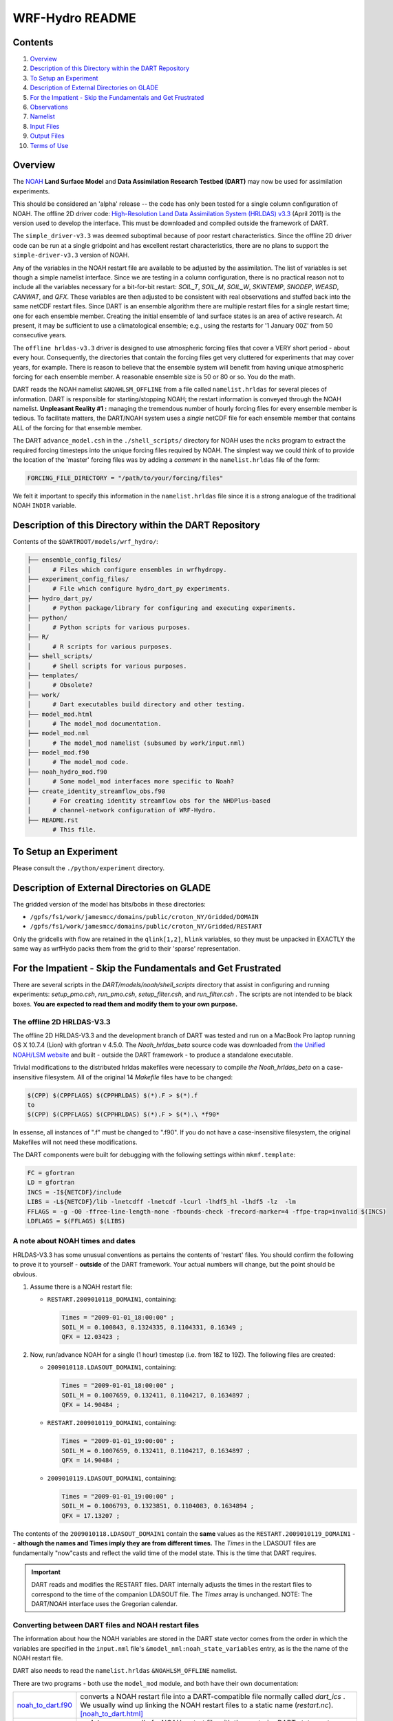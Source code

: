 ################
WRF-Hydro README
################

Contents
========

#. `Overview`_
#. `Description of this Directory within the DART Repository`_
#. `To Setup an Experiment`_
#. `Description of External Directories on GLADE`_
#. `For the Impatient - Skip the Fundamentals and Get Frustrated`_
#. `Observations`_
#. `Namelist`_
#. `Input Files`_
#. `Output Files`_
#. `Terms of Use`_

Overview
========

The `NOAH <http://www.ral.ucar.edu/research/land/technology/lsm.php>`_ **Land
Surface Model** and **Data Assimilation Research Testbed (DART)** may now be
used for assimilation experiments.

This should be considered an 'alpha' release -- the code has only been tested
for a single column configuration of NOAH. The offline 2D driver code:
`High-Resolution Land Data Assimilation System (HRLDAS) v3.3
<http://www.ral.ucar.edu/research/land/technology/lsm.php>`_ (April 2011) is the
version used to develop the interface. This must be downloaded and compiled
outside the framework of DART.

The ``simple_driver-v3.3`` was deemed suboptimal because of poor restart
characteristics. Since the offline 2D driver code can be run at a single
gridpoint and has excellent restart characteristics, there are no plans to
support the ``simple-driver-v3.3`` version of NOAH.

Any of the variables in the NOAH restart file are available to be adjusted by
the assimilation. The list of variables is set though a simple namelist
interface. Since we are testing in a column configuration, there is no
practical reason not to include all the variables necessary for a bit-for-bit
restart: *SOIL_T*, *SOIL_M*, *SOIL_W*, *SKINTEMP*, *SNODEP*, *WEASD*,
*CANWAT*, and *QFX*. These variables are then adjusted to be consistent with
real observations and stuffed back into the same netCDF restart files. Since
DART is an ensemble algorithm there are multiple restart files for a single
restart time; one for each ensemble member. Creating the initial ensemble of
land surface states is an area of active research. At present, it may be
sufficient to use a climatological ensemble; e.g., using the restarts for '1
January 00Z' from 50 consecutive years.

The ``offline hrldas-v3.3`` driver is designed to use atmospheric forcing files
that cover a VERY short period - about every hour. Consequently, the
directories that contain the forcing files get very cluttered for experiments
that may cover years, for example. There is reason to believe that the
ensemble system will benefit from having unique atmospheric forcing for each
ensemble member. A reasonable ensemble size is 50 or 80 or so. You do the
math.

DART reads the NOAH namelist ``&NOAHLSM_OFFLINE`` from a file called
``namelist.hrldas`` for several pieces of information. DART is responsible for
starting/stopping NOAH; the restart information is conveyed through the NOAH
namelist. **Unpleasant Reality #1 :** managing the tremendous number of hourly
forcing files for every ensemble member is tedious. To facilitate matters, the
DART/NOAH system uses a *single* netCDF file for each ensemble member that
contains ALL of the forcing for that ensemble member.

The DART ``advance_model.csh`` in the ``./shell_scripts/`` directory for NOAH
uses the ``ncks`` program to extract the required forcing timesteps into the
unique forcing files required by NOAH. The simplest way we could think of to
provide the location of the 'master' forcing files was by adding a *comment* in
the ``namelist.hrldas`` file of the form:

.. code-block:: fortran

  FORCING_FILE_DIRECTORY = "/path/to/your/forcing/files"

We felt it important to specify this information in the ``namelist.hrldas`` file
since it is a strong analogue of the traditional NOAH ``INDIR`` variable.

Description of this Directory within the DART Repository
========================================================

Contents of the ``$DARTROOT/models/wrf_hydro/``:

.. code-block::

   ├── ensemble_config_files/
   │      # Files which configure ensembles in wrfhydropy.
   ├── experiment_config_files/
   │      # File which configure hydro_dart_py experiments.
   ├── hydro_dart_py/
   │      # Python package/library for configuring and executing experiments.
   ├── python/
   │      # Python scripts for various purposes.
   ├── R/
   │      # R scripts for various purposes.
   ├── shell_scripts/
   │      # Shell scripts for various purposes.
   ├── templates/
   │      # Obsolete?
   ├── work/
   │      # Dart executables build directory and other testing.
   ├── model_mod.html
   │      # The model_mod documentation.
   ├── model_mod.nml
   │      # The model_mod namelist (subsumed by work/input.nml)
   ├── model_mod.f90
   │      # The model_mod code.
   ├── noah_hydro_mod.f90
   │      # Some model_mod interfaces more specific to Noah?
   ├── create_identity_streamflow_obs.f90
   │      # For creating identity streamflow obs for the NHDPlus-based
   │      # channel-network configuration of WRF-Hydro.
   ├── README.rst
          # This file.

To Setup an Experiment
======================

Please consult the ``./python/experiment`` directory.

Description of External Directories on GLADE
============================================

The gridded version of the model has bits/bobs in these directories:

- ``/gpfs/fs1/work/jamesmcc/domains/public/croton_NY/Gridded/DOMAIN``
- ``/gpfs/fs1/work/jamesmcc/domains/public/croton_NY/Gridded/RESTART``

Only the gridcells with flow are retained in the ``qlink[1,2]``, ``hlink``
variables, so they must be unpacked in EXACTLY the same way as wrfHydo packs
them from the grid to their 'sparse' representation.

For the Impatient - Skip the Fundamentals and Get Frustrated
============================================================

There are several scripts in the *DART/models/noah/shell_scripts* directory that
assist in configuring and running experiments: *setup_pmo.csh*, *run_pmo.csh*,
*setup_filter.csh*, and *run_filter.csh* . The scripts are not intended to be
black boxes. **You are expected to read them and modify them to your own
purpose.**

The offline 2D HRLDAS-V3.3
--------------------------

The offline 2D HRLDAS-V3.3 and the development branch of DART was tested and run
on a MacBook Pro laptop running OS X 10.7.4 (Lion) with gfortran v 4.5.0. The
*Noah_hrldas_beta* source code was downloaded from `the Unified NOAH/LSM
website <http://www.ral.ucar.edu/research/land/technology/lsm.php>`__ and built
- outside the DART framework - to produce a standalone executable.

Trivial modifications to the distributed hrldas makefiles were necessary to
compile *the Noah_hrldas_beta* on a case-insensitive filesystem. All of the
original 14 *Makefile* files have to be changed:

.. code-block:: perl

   $(CPP) $(CPPFLAGS) $(CPPHRLDAS) $(*).F > $(*).f
   to
   $(CPP) $(CPPFLAGS) $(CPPHRLDAS) $(*).F > $(*).\ *f90*

In essense, all instances of ".f" must be changed to ".f90". If you do not have
a case-insensitive filesystem, the original Makefiles will not need these
modifications.

The DART components were built for debugging with the following settings within
``mkmf.template``:

.. code-block:: perl

   FC = gfortran
   LD = gfortran
   INCS = -I${NETCDF}/include
   LIBS = -L${NETCDF}/lib -lnetcdff -lnetcdf -lcurl -lhdf5_hl -lhdf5 -lz  -lm
   FFLAGS = -g -O0 -ffree-line-length-none -fbounds-check -frecord-marker=4 -ffpe-trap=invalid $(INCS)
   LDFLAGS = $(FFLAGS) $(LIBS)
      
A note about NOAH times and dates
---------------------------------

HRLDAS-V3.3 has some unusual conventions as pertains the contents of 'restart'
files. You should confirm the following to prove it to yourself - **outside** of
the DART framework. Your actual numbers will change, but the point should be
obvious.

#. Assume there is a NOAH restart file:

   - ``RESTART.2009010118_DOMAIN1``, containing:

     .. code-block::

        Times = "2009-01-01_18:00:00" ;
        SOIL_M = 0.100843, 0.1324335, 0.1104331, 0.16349 ;
        QFX = 12.03423 ;
             

#. Now, run/advance NOAH for a single (1 hour) timestep (i.e. from 18Z to 19Z).
   The following files are created:
   
   - ``2009010118.LDASOUT_DOMAIN1``, containing:

     .. code-block::
        
        Times = "2009-01-01_18:00:00" ;
        SOIL_M = 0.1007659, 0.132411, 0.1104217, 0.1634897 ;
        QFX = 14.90484 ;

   - ``RESTART.2009010119_DOMAIN1``, containing:

     .. code-block::

        Times = "2009-01-01_19:00:00" ;
        SOIL_M = 0.1007659, 0.132411, 0.1104217, 0.1634897 ;
        QFX = 14.90484 ;

   - ``2009010119.LDASOUT_DOMAIN1``, containing:

     .. code-block::
     
        Times = "2009-01-01_19:00:00" ;
        SOIL_M = 0.1006793, 0.1323851, 0.1104083, 0.1634894 ;
        QFX = 17.13207 ;
             

The contents of the ``2009010118.LDASOUT_DOMAIN1`` contain the **same** values
as the ``RESTART.2009010119_DOMAIN1`` -- **although the names and Times imply
they are from different times.** The *Times* in the LDASOUT files are
fundamentally "now"casts and reflect the valid time of the model state. This is
the time that DART requires.

.. important::

   DART reads and modifies the RESTART files. DART internally adjusts the times
   in the restart files to correspond to the time of the companion LDASOUT file.
   The *Times* array is unchanged. NOTE: The DART/NOAH interface uses the
   Gregorian calendar.

Converting between DART files and NOAH restart files
----------------------------------------------------

The information about how the NOAH variables are stored in the DART state vector
comes from the order in which the variables are specified in the ``input.nml``
file's ``&model_nml:noah_state_variables`` entry, as is the the name of the NOAH
restart file.

DART also needs to read the ``namelist.hrldas`` ``&NOAHLSM_OFFLINE`` namelist.

There are two programs - both use the ``model_mod`` module, and both have their
own documentation:


+------------------------------------------+--------------------------------------------------------------------------+
| `noah_to_dart.f90 <noah_to_dart.html>`__ | converts a NOAH restart file into a DART-compatible file normally called |
|                                          | *dart_ics* . We usually wind up linking the NOAH restart files to a      |
|                                          | static name (*restart.nc*). `[noah_to_dart.html] <noah_to_dart.html>`__  |
+------------------------------------------+--------------------------------------------------------------------------+
| `dart_to_noah.f90 <dart_to_noah.html>`__ | **updates** some or all of a NOAH restart file with the posterior DART   |
|                                          | state vector. There is the ability to selectively avoid updating the     |
|                                          | NOAH variables. This allows one to include NOAH variables in the DART    |
|                                          | state vector to aid in the application of observation operators, etc.,   |
|                                          | without having to modify those variables in the NOAH restart file.       |
|                                          | `[dart_to_noah.html] <dart_to_noah.html>`__                              |
+------------------------------------------+--------------------------------------------------------------------------+

Running a "Perfect Model" experiment ... OSSE
---------------------------------------------

The example requires a basic knowledge of running NOAH for a single column.
Since the single-column version requires such small netCDF input files, it is
possible to simply use *ncdump* to convert these files to text files, edit them,
and generate new netCDF files using *ncgen*. An appropriate ``wrfinput`` file
may be generated by editing the ``templates/wrfinput.template.ascii`` file and
using ``ncgen``, for example.

Four scripts are provided to demonstrate how to set up and run a perfect model
experiment for a single site - with one caveat. You must provide your own
initial ensemble for the experiment. The scripts are not intended to be black
boxes. You are expected to read them and modify them to your own purpose.

The scripts assume the directory containing the DART executables is
``${DARTDIR}/work``, and assume that the directory containing the NOAH
executables is ``${NOAHDIR}/Run``.

+----------------------------------------------------------+----------------------------------------------------------------+
| 1. ` setup_pmo.csh <shell_scripts/setup_pmo.csh>`_       | This script stages the run of                                  |
|                                                          | `perfect_model_obs                                             |
|                                                          |  <../../perfect_model_obs/perfect_model_obs.html>`__.          |
|                                                          | The directory where you run the script is called               |
|                                                          | ``CENTRALDIR`` and will be the working directory for the       |
|                                                          | experiment. The required input observation sequence file       |
|                                                          | must be created in the normal DART way (`one way is to         |
|                                                          | create synthetic observations                                  |
|                                                          | <https://dart.ucar.edu/pages/Observations.html#obs_seq_osse>`_ |
|                                                          | and must exist before running this script. All the             |
|                                                          | necessary data files and exectuables for a perfect model       |
|                                                          | experiment get copied to CENTRALDIR so that you may run        | 
|                                                          | multiple experiments at the same time - in separate            |
|                                                          | ``CENTRALDIRs``.                                               |
+----------------------------------------------------------+----------------------------------------------------------------+
| 2. ` run_pmo.csh <shell_scripts/run_pmo.csh>`_           | very simply - it advances NOAH and applies the observation     |
|                                                          | operator to put the "perfect" observations in an observation   |
|                                                          | sequence file that can then be used for an assimilation.       |
+----------------------------------------------------------+----------------------------------------------------------------+
| 3. `setup_filter.csh <shell_scripts/setup_filter.csh>`_  | builds upon the work of ``setup_pmo.csh`` and stages a         |
|                                                          | PRE-EXISTING initial ensemble.                                 |
+----------------------------------------------------------+----------------------------------------------------------------+
| 4. `run_filter.csh <shell_scripts/run_filter.csh>`_      | Actually runs the filtering (assimilation) experiment.         |
+----------------------------------------------------------+----------------------------------------------------------------+

Generating the initial ensemble
-------------------------------

Creating the initial ensemble of soil moisture states is an area of active
research. The ensemble must come from 'somewhere else'. At present, it may be
sufficient to use a climatological ensemble; e.g., using the NOAH restarts for
'1 January 00Z' from 50 consecutive years from a hindcast experiment. It may
also be sufficient to take a single model state, replicate it N times and
force each of the N instances with different atmospheric conditions for 'a
long time'.

By The Way
----------

Experience has shown that having a paired (unique) atmospheric forcing maintains
the ensemble spread during an assimilation better than simply forcing all the
ensemble members with one single atmospheric state.

DART has routines to perturb a single NOAH state and generate its own ensemble
(typically done with ``pert_model_state``), but this produces model states that
are incompatible with NOAH. We are interested in adopting/adapting strategies
to create sensible initial conditions for NOAH.

If you have an algorithm you believe will be useful, please contact us!

Observations
============

Some novel observations come from the Cosmic-ray Soil Moisture Observing System:
`COSMOS <http://cosmos.hwr.arizona.edu/>`__ and are processed by DART routines
in the ``$DARTROOT/observations/COSMOS`` directory.

DART has a very object-oriented approach to observation support. All
observations that are intended to be supported must be preprocessed (see 
``$DARTROOT/preprocess/`` into a single ``obs_def_mod.f90`` and
``obs_kind_mod.f90`` in the standard DART way.

Exploring the Output
--------------------

There are Matlab® scripts for exploring the performance of the assimilation in
observation-space (after running ``obs_diag``). See ``$DARTROOT/diagnostics/threed_sphere/obs_diag.html``
to explore the *obs_seq.final* file) - use the scripts starting with ``plot_``,
i.e. ``$DARTROOT/diagnostics/matlab/plot_*.m*``. As always, there are some
model-specific items Matlab® will need to know about in
``$DARTROOT/models/NOAH/matlab``.

The ``Prior_Diag.nc`` and ``Posterior_Diag.nc`` (and possibly ``True_State.nc``)
netCDF files have the model prognostic variables before and after the
assimilation. The ``./matlab`` scripts for NOAH are under development.

It is also worthwhile to convert your ``obs_seq.final`` file to a netCDF format
obs_sequence file with ``obs_seq_to_netcdf``. See
``$DARTROOT/obs_sequence/obs_seq_to_netcdf.html`` and use any of the standard
plots. Be aware that the COSMOS site-specific metadata will not get conveyed to
the netCDF file.

Namelist
========

The ``&model_nml`` namelist is read from the ``input.nml`` file. Namelists
start with an ampersand ``&`` and terminate with a slash ``/``. Character
strings that contain a ``/`` must be enclosed in quotes to prevent them from
prematurely terminating the namelist.

.. code-block:: fortran

   &model_nml
      noah_netcdf_filename,
      assimilation_period_days,
      assimilation_period_seconds,
      model_perturbation_amplitude,
      output_state_vector,
      debug,
      noah_state_variables
   /

This namelist is read from a file called ``input.nml``. This namelist provides
control over the assimilation period for the model. All observations within
(+/-) half of the assimilation period are assimilated. The assimilation period
is the minimum amount of time the model can be advanced, and checks are
performed to ensure that the assimilation window is a multiple of the NOAH
model dynamical timestep.

+-------------------------------------+-----------------------------------+------------------------------------------+
| Item                                | Type                              | Description                              |
+=====================================+===================================+==========================================+
| noah_netcdf_filename                | character(len=128)                | The name of the NOAH RESTART file to     |
|                                     |                                   | use to create the DART state vector.     |
|                                     |                                   | For convenience, the                     |
|                                     |                                   | ``advance_model.csh`` script usually     |
|                                     |                                   | links the most recent restart file to    |
|                                     |                                   | a static name. [default: ``restart.nc``] |
+-------------------------------------+-----------------------------------+------------------------------------------+
| assimilation_period_days            | integer                           | The number of days to advance the model  |
|                                     |                                   | for each assimilation. [default: ``1``]  |
+-------------------------------------+-----------------------------------+------------------------------------------+
| assimilation_period_seconds         | integer                           | In addition to                           |
|                                     |                                   | ``assimilation_period_days``, the number |
|                                     |                                   | of seconds to advance the model for each |
|                                     |                                   | assimilation. [default: ``0``]           |
+-------------------------------------+-----------------------------------+------------------------------------------+
| model_perturbation_amplitude        | real(r8)                          | The amount of noise to add when trying   |
|                                     |                                   | to perturb a single state vector to      |
|                                     |                                   | create an ensemble. Only used when       |
|                                     |                                   | ``input.nml`` is set with                |
|                                     |                                   | ``&filter_nml:start_from_restart =       |
|                                     |                                   | .false.``. See also                      |
|                                     |                                   | `Generating the initial ensemble`_.      |
|                                     |                                   | units: standard deviation of a Gaussian  |
|                                     |                                   | distribution with the mean at the value  |
|                                     |                                   | of the state vector element.             |
|                                     |                                   | [default: ``0.2``]                       |
+-------------------------------------+-----------------------------------+------------------------------------------+
| output_state_vector                 | logical                           | The switch to determine the form of the  |
|                                     |                                   | state vector in the output netCDF files. |
|                                     |                                   | If ``.true.`` the state vector will be   |
|                                     |                                   | output exactly as DART uses it, as one   |
|                                     |                                   | long array. If ``*.false.*``, the state  |
|                                     |                                   | vector is parsed into prognostic         |
|                                     |                                   | variables and output that way -- much    |
|                                     |                                   | easier to use with ``ncview``, for       |
|                                     |                                   | example. [default: ``.false.``]          |
+-------------------------------------+-----------------------------------+------------------------------------------+
| debug                               | integer                           | The switch to specify the run-time       |
|                                     |                                   | verbosity.                               |
|                                     |                                   |                                          |
|                                     |                                   | - ``0`` is as quiet as it gets           |
|                                     |                                   | - ``> 1`` provides more run-time         |
|                                     |                                   |   messages                               |
|                                     |                                   | - ``> 5`` provides ALL run-time          |
|                                     |                                   |   messages                               |
|                                     |                                   |                                          |
|                                     |                                   | All values above 0 will also write a     |
|                                     |                                   | netCDF file of the grid information and  |
|                                     |                                   | perform a grid interpolation test.       |
|                                     |                                   | [default: ``0``]                         |
+-------------------------------------+-----------------------------------+------------------------------------------+
| noah_state_variables                | character(len=32)::               | The list of variable names in the NOAH   |
|                                     | dimension(2,40)                   | restart file to use to create the DART   |
|                                     |                                   | state vector and their corresponding     |
|                                     |                                   | DART kind. [default: see example below]  |
+-------------------------------------+-----------------------------------+------------------------------------------+

Example
-------

.. code-block:: fortran

   &model_nml
      noah_netcdf_file             = 'restart.nc',
      assimilation_period_days     = 0,
      assimilation_period_seconds  = 3600,
      model_perturbation_amplitude = 0.0,
      output_state_vector          = .false.,
      debug                        = 0,
      noah_state_variables         = 'SOIL_T',   'KIND_SOIL_TEMPERATURE',
                                       'SOIL_M',   'KIND_SOIL_MOISTURE',
                                       'SOIL_W',   'KIND_SOIL_LIQUID_WATER',
                                       'SKINTEMP', 'KIND_SKIN_TEMPERATURE',
                                       'SNODEP',   'KIND_SNOW_THICKNESS',
                                       'WEASD',    'KIND_SNOW_WATER',
                                       'CANWAT',   'KIND_CANOPY_WATER',
                                       'QFX',      'KIND_LATENT_HEAT_FLUX',
                                       'HFX',      'KIND_SENSIBLE_HEAT_FLUX',
                                       'GRDFLX',   'KIND_GROUND_HEAT_FLUX'
   /

The second column of ``noah_state_variables`` needs some explanation. The DART
'KIND's match what the ``model_mod`` knows how to interpolate, so you can't
just add a new kind and expect it to work. There is a complex interplay between
``obs_def_mod`` and ``preprocess``, and ``model_mod`` that defines what KINDs
are supported. There is only a single KIND that works with each variable and
the example shows the current KINDs. Support for these KINDs was provided by
running ``preprocess`` with the following namelist settings:

.. code-block::

   &preprocess_nml
      input_obs_kind_mod_file = '../../../obs_kind/DEFAULT_obs_kind_mod.F90',
      output_obs_kind_mod_file = '../../../obs_kind/obs_kind_mod.f90',
      input_obs_def_mod_file = '../../../obs_def/DEFAULT_obs_def_mod.F90',
      output_obs_def_mod_file = '../../../obs_def/obs_def_mod.f90',
      input_files              = '../../../obs_def/obs_def_tower_mod.f90'
   /

NOAHLSM_OFFLINE NAMELIST
------------------------

.. code-block:: fortran

   namelist /NOAHLSM_OFFLINE/
      hrldas_constants_file, &
      indir, outdir,  &
      restart_filename_requested, &
      khour,  kday, &
      forcing_timestep, &
      noah_timestep,  &
      output_timestep, &
      restart_frequency_hours, &
      split_output_count, &
      nsoil, &
      zsoil

The remaining variables are not used by DART - but are used by NOAH. Since DART
verifies namelist accuracy, any namelist entry in NOAHLSM_OFFLINE that is not
in the following list will cause a FATAL DART ERROR.

.. code-block:: fortran

   zlvl, zlvl_wind, iz0tlnd, sfcdif_option, update_snow_from_forcing,
   start_year, start_month, start_day, start_hour, start_min,
   external_fpar_filename_template, external_lai_filename_template,
   subwindow_xstart, subwindow_xend, subwindow_ystart, subwindow_yend

This namelist is read from a file called ``namelist.hrldas``. This namelist is
the same one that is used by NOAH. The values are explained in full in the NOAH
documentation. Only the namelist variables of interest to DART are discussed.
All other namelist variables are ignored by DART - but mean something to NOAH.

+-------------------------------------+-----------------------------------+------------------------------------------+
| Item                                | Type                              | Description                              |
+=====================================+===================================+==========================================+
| hrldas_constants_file               | character(len=256)                | The name of the netCDF file containing   |
|                                     |                                   | the grid information. [default:          |
|                                     |                                   | ``wrfinput``]                            |
+-------------------------------------+-----------------------------------+------------------------------------------+
| indir                               | character(len=256)                | The DART/NOAH environment requires all   |
|                                     |                                   | the input files to be in the current     |
|                                     |                                   | working directory. [default: ``'.'``]    |
+-------------------------------------+-----------------------------------+------------------------------------------+
| outdir                              | character(len=256)                | The DART/NOAH environment requires all   |
|                                     |                                   | output files are in the current working  |
|                                     |                                   | directory. [default: ``'.'``]            |
+-------------------------------------+-----------------------------------+------------------------------------------+
| restart_filename_requested          | character(len=256)                | The name of the file containing the grid |
|                                     |                                   | information. The default value is        |
|                                     |                                   | implicitly used by the scripting         | 
|                                     |                                   | examples. Change at your own risk.       |
|                                     |                                   |  [default: ``'restart.nc'``]             |
+-------------------------------------+-----------------------------------+------------------------------------------+
| khour                               | integer                           | The duration (in hours) of the model     |
|                                     |                                   | integration. [default: ``1``]            |
+-------------------------------------+-----------------------------------+------------------------------------------+
| kday                                | integer                           | The duration (in days) of the model      |
|                                     |                                   | integration. [default: ``0``]            |
+-------------------------------------+-----------------------------------+------------------------------------------+
| forcing_timestep                    | integer                           | The timestep (in seconds) of the         |
|                                     |                                   | atmospheric forcing. [default: ``3600``] |
+-------------------------------------+-----------------------------------+------------------------------------------+
| noah_timestep                       | integer                           | The internal (dynamical) timestep (in    |
|                                     |                                   | seconds). [default: ``3600``]            |
+-------------------------------------+-----------------------------------+------------------------------------------+
| output_timestep                     | integer                           | The output interval (in seconds).        |
|                                     |                                   | [default: ``3600``]                      |
+-------------------------------------+-----------------------------------+------------------------------------------+
| restart_frequency_hours             | integer                           | How often the NOAH restart files get     |
|                                     |                                   | written. [default: ``1``]                |
+-------------------------------------+-----------------------------------+------------------------------------------+
| split_output_count                  | integer                           | should be 1 or bad things happen.        |
|                                     |                                   | [default: ``1``]                         |
+-------------------------------------+-----------------------------------+------------------------------------------+
| nsoil                               | integer                           | The number of soil interfaces. As I      |
|                                     |                                   | understand it, NOAH requires this to be  |
|                                     |                                   | 4. [default: ``4``]                      |
+-------------------------------------+-----------------------------------+------------------------------------------+
| zsoil                               | integer(NSOLDX)                   | The depth (in meters) of the soil        |
|                                     |                                   | interfaces. [default: ``-0.1, -0.4,      |
|                                     |                                   | -1.0, -2.04``]                           |
+-------------------------------------+-----------------------------------+------------------------------------------+

Example
-------

Note: the ``FORCING_FILE_DIRECTORY`` line is not required by NOAH but IS required
by DART - specifically in the *advance_model.csh* script.

.. code-block:: fortran

   ### THIS IS FOR DART ###
   FORCING_FILE_DIRECTORY = "/path/to/your/forcing/files"
   
   &NOAHLSM_OFFLINE
      HRLDAS_CONSTANTS_FILE = "wrfinput"
      INDIR  = "."
      OUTDIR = "."
      RESTART_FILENAME_REQUESTED = "restart.nc"
      KHOUR                   = 1
      FORCING_TIMESTEP        = 3600
      NOAH_TIMESTEP           = 3600
      OUTPUT_TIMESTEP         = 3600
      RESTART_FREQUENCY_HOURS = 1
      SPLIT_OUTPUT_COUNT      = 1
      NSOIL=4
      ZSOIL(1) = -0.10
      ZSOIL(2) = -0.40
      ZSOIL(3) = -1.00
      ZSOIL(4) = -2.00
   /


Input Files
===========

+-----------------------------------+-----------------------------------------+
| filename                          | purpose                                 |
+===================================+=========================================+
| input.nml                         | to read the model_mod namelist          |
+-----------------------------------+-----------------------------------------+
| namelist.hrldas                   | to read the NOAHLSM_OFLINE namelist     |
+-----------------------------------+-----------------------------------------+
| wrfinput                          | provides NOAH grid information          |
+-----------------------------------+-----------------------------------------+
| *&model_nml:noah_netcdf_filename* | the RESTART file containing the NOAH    |
|                                   | model state.                            |
+-----------------------------------+-----------------------------------------+

Output Files
============

+-----------------------------------+-----------------------------------------+
| *&model_nml:noah_netcdf_filename* | the updated RESTART file containing the |
|                                   | NOAH model state.                       |
+-----------------------------------+-----------------------------------------+
| True_State.nc                     | the time-history of the "true" model    |
|                                   | state from an OSSE                      |
+-----------------------------------+-----------------------------------------+
| Prior_Diag.nc                     | the time-history of the model state(s)  |
|                                   | before assimilation                     |
+-----------------------------------+-----------------------------------------+
| Posterior_Diag.nc                 | the time-history of the model state(s)  |
|                                   | after assimilation                      |
+-----------------------------------+-----------------------------------------+
| dart_log.out [default name]       | the run-time diagnostic output          |
+-----------------------------------+-----------------------------------------+
| dart_log.nml [default name]       | the record of all the namelists         |
|                                   | actually USED - contains the default    |
|                                   | values                                  |
+-----------------------------------+-----------------------------------------+

Terms of Use
============

|Copyright| University Corporation for Atmospheric Research

Licensed under the `Apache License, Version 2.0
<http://www.apache.org/licenses/LICENSE-2.0>`__. Unless required by applicable
law or agreed to in writing, software distributed under this license is
distributed on an "as is" basis, without warranties or conditions of any kind,
either express or implied.

.. |Copyright| unicode:: 0xA9 .. copyright sign
